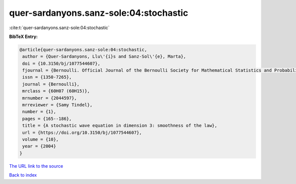 quer-sardanyons.sanz-sole:04:stochastic
=======================================

:cite:t:`quer-sardanyons.sanz-sole:04:stochastic`

**BibTeX Entry:**

.. code-block:: bibtex

   @article{quer-sardanyons.sanz-sole:04:stochastic,
    author = {Quer-Sardanyons, Llu\'{i}s and Sanz-Sol\'{e}, Marta},
    doi = {10.3150/bj/1077544607},
    fjournal = {Bernoulli. Official Journal of the Bernoulli Society for Mathematical Statistics and Probability},
    issn = {1350-7265},
    journal = {Bernoulli},
    mrclass = {60H07 (60H15)},
    mrnumber = {2044597},
    mrreviewer = {Samy Tindel},
    number = {1},
    pages = {165--186},
    title = {A stochastic wave equation in dimension 3: smoothness of the law},
    url = {https://doi.org/10.3150/bj/1077544607},
    volume = {10},
    year = {2004}
   }
`The URL link to the source <ttps://doi.org/10.3150/bj/1077544607}>`_


`Back to index <../By-Cite-Keys.html>`_
